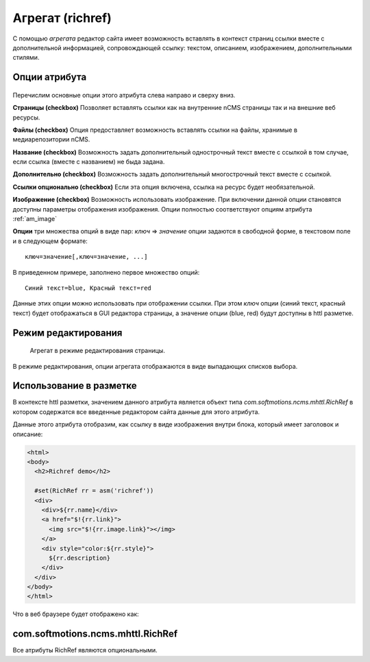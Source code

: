 .. _am_richref:

Агрегат (richref)
=================

С помощью `агрегата` редактор сайта имеет возможность
вставлять в контекст страниц ссылки вместе с дополнительной
информацией, сопровождающей ссылку:
текстом, описанием, изображением, дополнительными стилями.

.. _am_richref_options:

Опции атрибута
--------------

.. figure:: img/img1.png

Перечислим основные опции этого атрибута слева направо и сверху вниз.

**Страницы (checkbox)** Позволяет вставлять ссылки как на внутренние nCMS страницы
так и на внешние веб ресурсы.

**Файлы (checkbox)** Опция предоставляет возможность вставлять ссылки на файлы, хранимые
в медиарепозитории nCMS.

**Название (checkbox)** Возможность задать дополнительный однострочный
текст вместе с ссылкой в том случае, если ссылка (вместе с названием) не быда задана.

**Дополнительно (checkbox)** Возможность задать дополнительный многострочный текст вместе с ссылкой.

**Ссылки опционально (checkbox)** Если эта опция включена, ссылка на ресурс будет необязательной.

**Изображение (checkbox)** Возможность использовать изображение. При включении данной опции становятся
доступны параметры отображения изображения. Опции полностью соответствуют опциям атрибута :ref:`am_image`

**Опции** три множества опций в виде пар: `ключ` => `значение`
опции задаются в свободной форме, в текстовом поле и в следующем формате::

    ключ=значение[,ключ=значение, ...]

В приведенном примере, заполнено первое множество опций::

    Синий текст=blue, Красный текст=red

Данные этих опции можно использовать при отображении ссылки. При этом `ключ` опции (синий текст, красный текст)
будет отображаться в GUI редактора страницы, а значение опции (blue, red) будут доступны в httl разметке.

Режим редактирования
--------------------

.. figure:: img/img2.png

    Агрегат в режиме редактирования страницы.

В режиме редактирования, опции агрегата отображаются в виде выпадающих списков выбора.

Использование в разметке
------------------------

В контексте httl разметки, значением данного атрибута
является объект типа `com.softmotions.ncms.mhttl.RichRef`
в котором содержатся все введенные редактором сайта данные
для этого атрибута.

Данные этого атрибута отобразим, как ссылку в виде изображения
внутри блока, который имеет заголовок и описание:

.. code-block:: html

    <html>
    <body>
      <h2>Richref demo</h2>

      #set(RichRef rr = asm('richref'))
      <div>
        <div>${rr.name}</div>
        <a href="$!{rr.link}">
          <img src="$!{rr.image.link}"></img>
        </a>
        <div style="color:${rr.style}">
          ${rr.description}
        </div>
      </div>
    </body>
    </html>

Что в веб браузере будет отображено как:

.. figure:: img/img3.png


.. _com.softmotions.ncms.mhttl.RichRef:

com.softmotions.ncms.mhttl.RichRef
----------------------------------

Все атрибуты RichRef являются опциональными.

.. js:attribute:: Image RichRef.image

    Изображение :ref:`com.softmotions.ncms.mhttl.Image`, связанное с richref

.. js:attribute:: String RichRef.description

   Дополнительный многострочный комментарий. См. опцию атрибута: **дополнительно (checkbox)**


.. js:attribute:: String RichRef.link

    HTTP ссылка заданная в данном атрибуте

.. js:attribute:: String RichRef.name

    Строковое имя, заданное в ссылке или отдельным
    полем ``Название`` если включена опция **название (checkbox)**

.. js:attribute:: String RichRef.style

    Значение стиля из первого множества опций, выбранного редактором сайта, если
    соответствующее множество опций было задано в опциях атрибута.

.. js:attribute:: String RichRef.style2

    Значение стиля из второго множества опций, выбранного редактором сайта, если
    соответствующее множество опций было задано в опциях атрибута.

.. js:attribute:: String RichRef.style3

    Значение стиля из третьего множества опций, выбранного редактором сайта, если
    соответствующее множество опций было задано в опциях атрибута.

.. js:function:: String RichRef.toHtmlLink(@Nullable Map<String, ?> amap)

    Этот метод генерирует код HTML ссылки `<a>` атрибута
    в том случае, если для `richref` задана ссылка (`link`).
    При этом, дополнительно можно указать список атрибутов
    которые будут связаны с ссылкой, как например::

    $!{richref.toHtmlLink(['class':'active'])}


